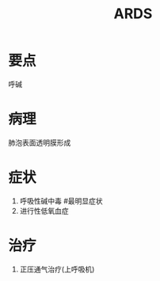 #+title: ARDS
#+HUGO_BASE_DIR: ~/Org/www/
#+roam_tags:简答题
* 要点
呼碱
* 病理 
肺泡表面透明膜形成
* 症状
1. 呼吸性碱中毒 #最明显症状
2. 进行性低氧血症
* 治疗
1. 正压通气治疗(上呼吸机)
  
